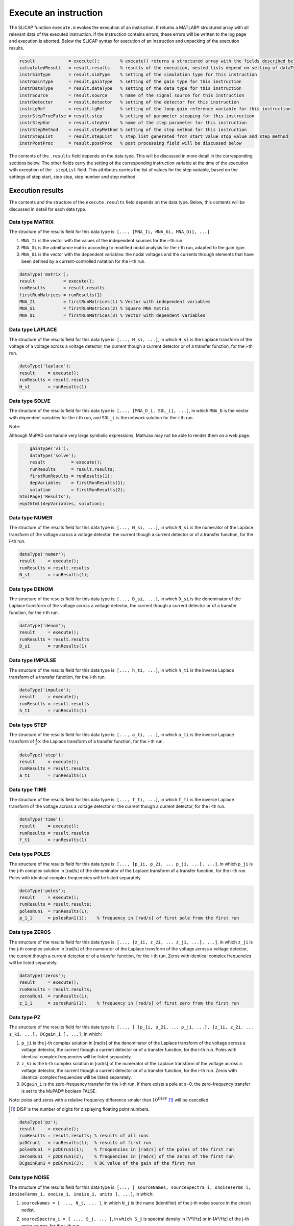 ======================
Execute an instruction
======================

The SLiCAP function ``execute.m`` evokes the execution of an instruction. It returns a MATLAB® structured array with all relevant data of the executed instruction. If the instruction contains errors, these errors will be written to the log page and execution is aborted. Below the SLiCAP syntax for execution of an instruction and unpacking of the execution results.

.. code-block:: matlab

	result             = execute();        % execute() returns a structured array with the fields described below
	calculatedResult   = result.results    % results of the execution, nested lists depend on setting of dataType
	instrSimType       = result.simType    % setting of the simulation type for this instruction
	instrGainType      = result.gainType   % setting of the gain type for this instruction
	instrDataType      = result.dataType   % setting of the data type for this instruction
	instrSource        = result.source     % name of the signal source for this instruction
	instrDetector      = result.detector   % setting of the detector for this instruction
	instrLgRef         = result.lgRef      % setting of the loop gain reference variable for this instruction
	instrStepTrueFalse = result.step       % setting of parameter stepping for this instruction
	instrStepVar       = result.stepVar    % name of the step parameter for this instruction
	instrStepMethod    = result.stepMethod % setting of the step method for this instruction
	instrStepList      = result.stepList   % step list generated from start value stop value and step method
	instrPostProc      = result.postProc   % post processing field will be discussed below

The contents of the ``.results`` field depends on the data type. This will be discussed in more detail in the corresponding sections below. The other fields carry the setting of the corresponding instruction variable at the time of the execution with exception of the ``.stepList`` field. This attributes carries the list of values for the step variable, based on the settings of step start, step stop, step number and step method.

-----------------
Execution results
-----------------

The contents and the structure of the ``execute.results`` field depends on the data type. Below, this contents will be discussed in detail for each data type.

Data type MATRIX
----------------

The structure of the results field for this data type is: ``[..., [MNA_Ii, MNA_Gi, MNA_Di], ...]``

1. ``MNA_Ii`` is the vector with the values of the independent sources for the i-th run.

2. ``MNA_Gi`` is the admittance matrix according to modified nodal analysis for the i-th run, adapted to the gain type.

3. ``MNA_Di`` is the vector with the dependent variables: the nodal voltages and the currents through elements that have been defined by a current-controlled notation for the i-th run.

.. code-block:: matlab

	dataType('matrix');
	result           = execute();
	runResults       = result.results
	firstRunMatrices = runResults(1)
	MNA_I1           = firstRunMatrices(1) % Vector with independent variables
	MNA_G1           = firstRunMatrices(2) % Square MNA matrix
	MNA_D1           = firstRunMatrices(3) % Vector with dependent variables

Data type LAPLACE
-----------------

The structure of the results field for this data type is: ``[..., H_si, ...]``, in which ``H_si`` is the Laplace transform of the voltage of a voltage across a voltage detector, the current though a current detector or of a transfer function, for the i-th run.

.. code-block:: matlab

	dataType('laplace');
	result     = execute();
	runResults = result.results
	H_s1       = runResults(1)
	
		
Data type SOLVE
-----------------

The structure of the results field for this data type is: ``[..., [MNA_D_i, SOL_i], ...]``, in which ``MNA_D`` is the vector with dependent variables for the i-th run, and ``SOL_i`` is the network solution for the i-th run.

Note:

Although MuPAD can handle very large symbolic expressions, MathJax may not be able to render them on a web page.

.. code-block:: matlab

	gainType('vi');
	dataType('solve');
	result          = execute();
	runResults      = result.results;
	firstRunResults = runResults(1);
	depVariables    = firstRunResults(1);
	solution        = firstRunResults(2);
    htmlPage('Results');
    eqn2html(depVariables, solution);

Data type NUMER
---------------

The structure of the results field for this data type is: ``[..., N_si, ...]``, in which ``N_si`` is the numerator of the Laplace transform of the voltage across a voltage detector, the current though a current detector or of a transfer function, for the i-th run.

.. code-block:: matlab

	dataType('numer');
	result     = execute();
	runResults = result.results
	N_s1       = runResults(1);   

Data type DENOM
---------------

The structure of the results field for this data type is: ``[..., D_si, ...]``, in which ``D_si`` is the denominator of the Laplace transform of the voltage across a voltage detector, the current though a current detector or of a transfer function, for the i-th run.

.. code-block:: matlab

	dataType('denom');
	result     = execute();
	runResults = result.results
	D_s1       = runResults(1)

Data type IMPULSE
-----------------

The structure of the results field for this data type is: ``[..., h_ti, ...]``, in which ``h_ti`` is the inverse Laplace transform of a transfer function, for the i-th run.

.. code-block:: matlab

	dataType('impulse');
	result     = execute();
	runResults = result.results
	h_t1       = runResults(1)

Data type STEP
--------------

The structure of the results field for this data type is: ``[..., a_ti, ...]``, in which ``a_ti`` is the inverse Laplace transform of :math:`\frac{1}{s} \times` the Laplace transform of a transfer function, for the i-th run.

.. code-block:: matlab

	dataType('step');
	result     = execute();
	runResults = result.results
	a_t1       = runResults(1)

Data type TIME
--------------

The structure of the results field for this data type is: ``[..., f_ti, ...]``, in which ``f_ti`` is the inverse Laplace transform of the voltage across a voltage detector or the current though a current detector, for the i-th run.

.. code-block:: matlab

	dataType('time');
	result     = execute();
	runResults = result.results
	f_t1       = runResults(1)

Data type POLES
---------------

The structure of the results field for this data type is: ``[..., [p_1i, p_2i, ... p_ji, ...], ...]``, in which ``p_ji`` is the j-th complex solution in [rad/s] of the denominator of the Laplace transform of a transfer function, for the i-th run. Poles with identical complex frequencies will be listed separately.

.. code-block:: matlab

	dataType('poles');
	result     = execute();
	runResults = result.results;
	polesRun1  = runResults(1);
	p_1_1      = polesRun1(1);    % frequency in [rad/s] of first pole from the first run


Data type ZEROS
---------------

The structure of the results field for this data type is: ``[..., [z_1i, z_2i, ... z_ji, ...], ...]``, in which ``z_ji`` is the j-th complex solution in [rad/s] of the numerator of the Laplace transform of the voltage across a voltage detector, the current though a current detector or of a transfer function, for the i-th run. Zeros with identical complex frequencies will be listed separately.

.. code-block:: matlab

	dataType('zeros');
	result     = execute();
	runResults = result.results;
	zerosRun1  = runResults(1);
	z_1_1      = zerosRun1(1);    % frequency in [rad/s] of first zero from the first run

Data type PZ
------------

The structure of the results field for this data type is: ``[..., [ [p_1i, p_2i, ... p_ji, ...], [z_1i, z_2i, ... z_ki, ...], DCgain_i ], ...]``, in which:

1. ``p_ji`` is the j-th complex solution in [rad/s] of the denominator of the Laplace transform of the voltage across a voltage detector, the current though a current detector or of a transfer function, for the i-th run. Poles with identical complex frequencies will be listed separately.

2. ``z_ki`` is the k-th complex solution in [rad/s] of the numerator of the Laplace transform of the voltage across a voltage detector, the current though a current detector or of a transfer function, for the i-th run. Zeros with identical complex frequencies will be listed separately.

3. ``DCgain_i`` is the zero-frequency transfer for the i-th run. If there exists a pole at s=0, the zero-frequency transfer is set to the MuPAD® boolean FALSE.

Note: poles and zeros with a relative frequency difference smaler than :math:`10^{DISP}` [1]_ will be cancelled.

.. [1] DISP is the number of digits for displaying floating point numbers.

.. code-block:: matlab

	dataType('pz');
	result     = execute();
	runResults = result.results; % results of all runs
	pzDCrun1   = runResults(1);  % results of first run
	polesRun1  = pzDCrun1(1);    % frequencies in [rad/s] of the poles of the first run
	zerosRun1  = pzDCrun1(2);    % frequencies in [rad/s] of the zeros of the first run
	DCgainRun1 = pzDCrun1(3);    % DC value of the gain of the first run
		
Data type NOISE
---------------

The structure of the results field for this data type is: ``[..., [ sourceNames, sourceSpectra_i, onoiseTerms_i, inoiseTerms_i, onoise_i, inoise_i, units ], ...]``, in which:

1. ``sourceNames = [ ..., N_j, ... ]``, in which ``N_j`` is the name (identifier) of the j-th noise source in the circuit netlist.

2. ``sourceSpectra_i = [ ..., S_j, ... ]``, in ``which S_j`` is spectral density in [V²/Hz] or in [A²/Hz] of the j-th noise source, for the i-th run.

3.  ``onoiseTerms_i = [ ..., So_ji, ... ]``, in which ``So_ji`` is the contribution of the noise source ``N_j`` to the spectral density at the detector in [V²/Hz] or in [A²/Hz], for the i-th run.

4. ``inoiseTerms_i = [ ..., Si_ji, ... ]``, in which ``Si_ji`` is the source-referred contribution of the noise source ``N_j`` in [V²/Hz] or in [A²/Hz], for the i-th run.

5. ``onoise_i`` is the spectral density of the total detector-referred noise in [V²/Hz] or in [A²/Hz], for the i-th run.

6. ``inoise_i`` is the spectral density of the total source-referred noise in [V²/Hz] or in [A²/Hz], for the i-th run.

7. ``units = [ uD, uS]``

    - ``uD`` represents the units of the detector: A for a current detector and V for a voltage detector.

    - ``uS`` represents the units of the signal source: A for a current source and V for a voltage source.

Below an example how to unpack the results structure of a noise calculation.

.. code-block:: matlab

	dataType('noise');
	result                              = execute();
	runResults                          = result.results;
	noiseRun1                           = runResults(1);
	noiseNames                          = noiseRun1(1);
	noiseName1                          = char(noiseNames(1));
	noiseSourceSpectra1                 = noiseRun1(2);
	detectorReferredNoiseContributions1 = noiseRun1(3);
	sourceReferredNoiseContributions1   = noiseRun1(4);
	detectorReferredNoiseSpectrum1      = noiseRun1(5);
	sourceReferredNoiseSpectrum1        = noiseRun1(6);
	units                               = noiseRun1(7);
	detectorReferredNoiseSpectumUnits   = char(units(1)^2/sym('Hz'));
	sourceReferredNoiseSpectumUnits     = char(units(2)^2/sym('Hz'));
	
Data type DC
------------

The structure of the results field for this data type is: ``[..., DC_i, ...]``, in which ``DC_i`` is the DC voltage at the voltage detector or the DC current though a current detector, for the i-th run.

.. code-block:: matlab

	dataType('dc');
	result     = execute();
	runResults = result.results
	DC_1       = runResults(1)

Data type DCVAR
---------------

The structure of the results field for this data type is: ``[..., [ sourceNames, sourceVar_i, detVarTerms_i, srcVarTerms_i, detVar_i, srcVar_i, detRelVarTerms_i, srcRelValTerms_i, detVarRel_i, srcVarRel_i, units_i, Dvect_i, DCsol_i], ...]``, in which:

1. ``sourceNames = [ ..., N_j, ... ]``, in which ``N_j`` is the name (identifier) of the j-th source in the circuit netlist.

2. ``sourceVar_i = [ ..., Var_j, ... ]``, in ``which Var_j`` is variance in [V²] or in [A²] of the j-th source, for the i-th run.

3.  ``detVarTerms_i = [ ..., Vout_ji, ... ]``, in which ``Vout_ji`` is the contribution of the source ``N_j`` to the variance at the detector in [V²] or in [A²], for the i-th run.

4. ``srcVarTerms_i = [ ..., Vin_ji, ... ]``, in which ``Vin_ji`` is the contribution to the source-referred variance of source ``N_j`` in [V²] or in [A²], for the i-th run.

5. ``detVar_i`` is the detector-referred variance in [V²] or in [A²], for the i-th run.

6. ``srcVar_i`` is the source-referred variance in [V²] or in [A²], for the i-th run.

7. ``detRelVarTerms_i`` as (3) but now relative to the DC value of the detector quantity (current or voltage), for the i-th run.

8. ``srcRelValTerms_i`` as (4) but now relative to the DC value of the detector quantity (current or voltage), for the i-th run.

9.  ``detVarRel_i`` as (5) but now relative to the DC value of the detector quantity (current or voltage), for the i-th run.

10.  srcVarRel_i`` as (6) but now relative to the DC value of the detector quantity (current or voltage), for the i-th run.

11. ``units_i = [ uD, uS]``

    - ``uD`` represents the units of the detector for run i: A for a current detector and V for a voltage detector.

    - ``uS`` represents the units of the signal source for run i: A for a current source and V for a voltage source.
    
12.  ``Dvect_i`` the vector with independent variables, for the i-th run.
 
13.  ``DCsol_i`` the DC solution of the network: the values of the variables in ``Dvect_i``, for the i-th run. 

Below an example how to unpack the results structure of a dc variance calculation.

.. code-block:: matlab

	dataType('dcvar');
	result                              = execute();
	runResults                          = result.results;
	varRun1                             = runResults(1);
	varNames                            = varRun1(1);
	varName1                            = char(varNames(1));
	varSource1                          = varRun1(2);
	detectorReferredVarContributions1   = varRun1(3);
	sourceReferredVarContributions1     = varRun1(4);
	totalDetectorReferredVariance1      = varRun1(5);
	totalSourceReferredVariance         = varRun1(6);
	detectorReferredRelativeVarContrs1  = varRun1(7);
	sourceReferredRelativeVarContrs1    = varRun1(8);
	totalRelativeDetReferredVariance1   = varRun1(9);
	totalRelativeSrcReferredVariance1   = varRun1(10);
	units                               = varRun1(11);
	detectorReferredVarianceUnits       = char(units(1)^2);
	sourceReferredVarianceUnits         = char(units(2)^2);
	vectorDependentVariables            = varRun1(12);
	DCnetworkSolution                   = varRun1(13);
		
Data type DCSOLVE
-----------------

The structure of the results field for this data type is: ``[..., [MNA_D_i, DCsol_i], ...]``, in which ``MNA_D`` is the vector with dependent variables for the i-th run, and ``DCsol_i`` is the DC network solution for the i-th run.

.. code-block:: matlab

	dataType('dcsolve');
	result          = execute();
	runResults      = result.results
	firstRunResults = runResults(1)
	depVariables    = firstRunResults(1)
	DCsolution      = firstRunResults(2)

